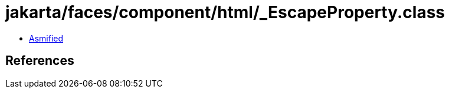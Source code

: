 = jakarta/faces/component/html/_EscapeProperty.class

 - link:_EscapeProperty-asmified.java[Asmified]

== References

